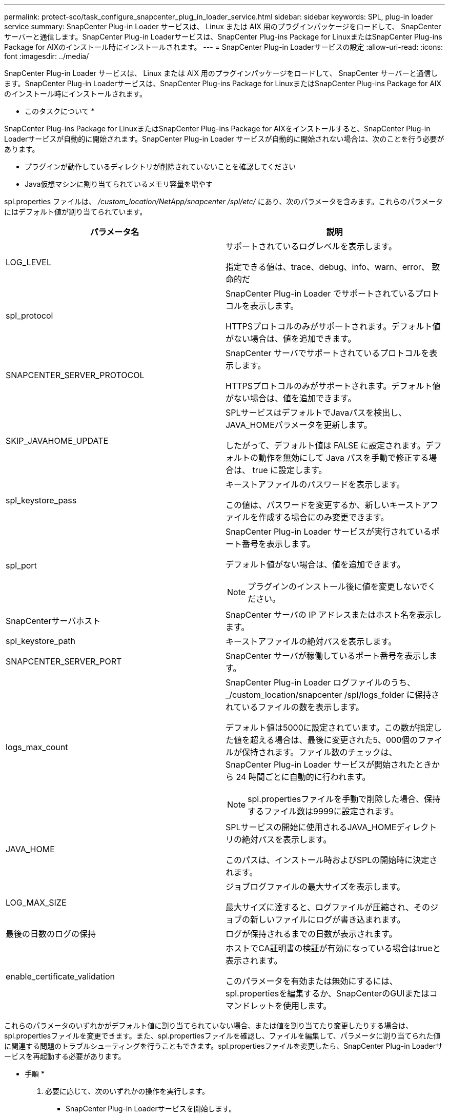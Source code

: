 ---
permalink: protect-sco/task_configure_snapcenter_plug_in_loader_service.html 
sidebar: sidebar 
keywords: SPL, plug-in loader service 
summary: SnapCenter Plug-in Loader サービスは、 Linux または AIX 用のプラグインパッケージをロードして、 SnapCenter サーバーと通信します。SnapCenter Plug-in Loaderサービスは、SnapCenter Plug-ins Package for LinuxまたはSnapCenter Plug-ins Package for AIXのインストール時にインストールされます。 
---
= SnapCenter Plug-in Loaderサービスの設定
:allow-uri-read: 
:icons: font
:imagesdir: ../media/


[role="lead"]
SnapCenter Plug-in Loader サービスは、 Linux または AIX 用のプラグインパッケージをロードして、 SnapCenter サーバーと通信します。SnapCenter Plug-in Loaderサービスは、SnapCenter Plug-ins Package for LinuxまたはSnapCenter Plug-ins Package for AIXのインストール時にインストールされます。

* このタスクについて *

SnapCenter Plug-ins Package for LinuxまたはSnapCenter Plug-ins Package for AIXをインストールすると、SnapCenter Plug-in Loaderサービスが自動的に開始されます。SnapCenter Plug-in Loader サービスが自動的に開始されない場合は、次のことを行う必要があります。

* プラグインが動作しているディレクトリが削除されていないことを確認してください
* Java仮想マシンに割り当てられているメモリ容量を増やす


spl.properties ファイルは、 _/custom_location/NetApp/snapcenter /spl/etc/_ にあり、次のパラメータを含みます。これらのパラメータにはデフォルト値が割り当てられています。

|===
| パラメータ名 | 説明 


 a| 
LOG_LEVEL
 a| 
サポートされているログレベルを表示します。

指定できる値は、trace、debug、info、warn、error、 致命的だ



 a| 
spl_protocol
 a| 
SnapCenter Plug-in Loader でサポートされているプロトコルを表示します。

HTTPSプロトコルのみがサポートされます。デフォルト値がない場合は、値を追加できます。



 a| 
SNAPCENTER_SERVER_PROTOCOL
 a| 
SnapCenter サーバでサポートされているプロトコルを表示します。

HTTPSプロトコルのみがサポートされます。デフォルト値がない場合は、値を追加できます。



 a| 
SKIP_JAVAHOME_UPDATE
 a| 
SPLサービスはデフォルトでJavaパスを検出し、JAVA_HOMEパラメータを更新します。

したがって、デフォルト値は FALSE に設定されます。デフォルトの動作を無効にして Java パスを手動で修正する場合は、 true に設定します。



 a| 
spl_keystore_pass
 a| 
キーストアファイルのパスワードを表示します。

この値は、パスワードを変更するか、新しいキーストアファイルを作成する場合にのみ変更できます。



 a| 
spl_port
 a| 
SnapCenter Plug-in Loader サービスが実行されているポート番号を表示します。

デフォルト値がない場合は、値を追加できます。


NOTE: プラグインのインストール後に値を変更しないでください。



 a| 
SnapCenterサーバホスト
 a| 
SnapCenter サーバの IP アドレスまたはホスト名を表示します。



 a| 
spl_keystore_path
 a| 
キーストアファイルの絶対パスを表示します。



 a| 
SNAPCENTER_SERVER_PORT
 a| 
SnapCenter サーバが稼働しているポート番号を表示します。



 a| 
logs_max_count
 a| 
SnapCenter Plug-in Loader ログファイルのうち、 _/custom_location/snapcenter /spl/logs_folder に保持されているファイルの数を表示します。

デフォルト値は5000に設定されています。この数が指定した値を超える場合は、最後に変更された5、000個のファイルが保持されます。ファイル数のチェックは、 SnapCenter Plug-in Loader サービスが開始されたときから 24 時間ごとに自動的に行われます。


NOTE: spl.propertiesファイルを手動で削除した場合、保持するファイル数は9999に設定されます。



 a| 
JAVA_HOME
 a| 
SPLサービスの開始に使用されるJAVA_HOMEディレクトリの絶対パスを表示します。

このパスは、インストール時およびSPLの開始時に決定されます。



 a| 
LOG_MAX_SIZE
 a| 
ジョブログファイルの最大サイズを表示します。

最大サイズに達すると、ログファイルが圧縮され、そのジョブの新しいファイルにログが書き込まれます。



 a| 
最後の日数のログの保持
 a| 
ログが保持されるまでの日数が表示されます。



 a| 
enable_certificate_validation
 a| 
ホストでCA証明書の検証が有効になっている場合はtrueと表示されます。

このパラメータを有効または無効にするには、spl.propertiesを編集するか、SnapCenterのGUIまたはコマンドレットを使用します。

|===
これらのパラメータのいずれかがデフォルト値に割り当てられていない場合、または値を割り当てたり変更したりする場合は、spl.propertiesファイルを変更できます。また、spl.propertiesファイルを確認し、ファイルを編集して、パラメータに割り当てられた値に関連する問題のトラブルシューティングを行うこともできます。spl.propertiesファイルを変更したら、SnapCenter Plug-in Loaderサービスを再起動する必要があります。

* 手順 *

. 必要に応じて、次のいずれかの操作を実行します。
+
** SnapCenter Plug-in Loaderサービスを開始します。
+
*** rootユーザとして、次のコマンドを実行します。 `/custom_location/NetApp/snapcenter/spl/bin/spl start`
*** root以外のユーザとして、次のコマンドを実行します。 `sudo /custom_location/NetApp/snapcenter/spl/bin/spl start`


** SnapCenter Plug-in Loader サービスを停止します。
+
*** rootユーザとして、次のコマンドを実行します。 `/custom_location/NetApp/snapcenter/spl/bin/spl stop`
*** root以外のユーザとして、次のコマンドを実行します。 `sudo /custom_location/NetApp/snapcenter/spl/bin/spl stop`
+

NOTE: stopコマンドで-forceオプションを使用すると、SnapCenter Plug-in Loaderサービスを強制的に停止できます。ただし、既存の処理も終了するため、この処理を実行する場合は注意が必要です。



** SnapCenter Plug-in Loader サービスを再起動します。
+
*** rootユーザとして、次のコマンドを実行します。 `/custom_location/NetApp/snapcenter/spl/bin/spl restart`
*** root以外のユーザとして、次のコマンドを実行します。 `sudo /custom_location/NetApp/snapcenter/spl/bin/spl restart`


** SnapCenter Plug-in Loader サービスのステータスを確認します。
+
*** rootユーザとして、次のコマンドを実行します。 `/custom_location/NetApp/snapcenter/spl/bin/spl status`
*** root以外のユーザとして、次のコマンドを実行します。 `sudo /custom_location/NetApp/snapcenter/spl/bin/spl status`


** SnapCenter Plug-in Loader サービスで変更を探します。
+
*** rootユーザとして、次のコマンドを実行します。 `/custom_location/NetApp/snapcenter/spl/bin/spl change`
*** root以外のユーザとして、次のコマンドを実行します。 `sudo /custom_location/NetApp/snapcenter/spl/bin/spl change`





